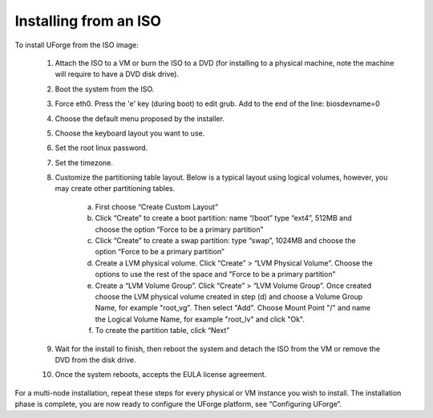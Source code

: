.. Copyright (c) 2007-2016 UShareSoft, All rights reserved

.. _install-ISO:

Installing from an ISO
----------------------

To install UForge from the ISO image:

	1. Attach the ISO to a VM or burn the ISO to a DVD (for installing to a physical machine, note the machine will require to have a DVD disk drive).

	2. Boot the system from the ISO.

	3. Force eth0. Press the 'e' key (during boot) to edit grub. Add to the end of the line: biosdevname=0

	4. Choose the default menu proposed by the installer.

	5. Choose the keyboard layout you want to use.

	6. Set the root linux password.

	7. Set the timezone.

	8. Customize the partitioning table layout.  Below is a typical layout using logical volumes, however, you may create other partitioning tables.  

		a) First choose “Create Custom Layout”

		b) Click “Create” to create a boot partition: name “/boot” type “ext4”, 512MB and choose the option “Force to be a primary partition”

		c) Click “Create” to create a swap partition: type “swap”, 1024MB and choose the option “Force to be a primary partition”

		d) Create a LVM physical volume.  Click “Create” > “LVM Physical Volume”. Choose the options to use the rest of the space and "Force to be a primary partition"

		e) Create a “LVM Volume Group”. Click “Create” > “LVM Volume Group”. Once created choose the LVM physical volume created in step (d) and choose a Volume Group Name, for example "root_vg". Then select "Add". Choose Mount Point "/" and name the Logical Volume Name, for example "root_lv" and click "Ok".

		f) To create the partition table, click “Next”

	9. Wait for the install to finish, then reboot the system and detach the ISO from the VM or remove the DVD from the disk drive.

	10. Once the system reboots, accepts the EULA license agreement.
	
For a multi-node installation, repeat these steps for every physical or VM instance you wish to install.  
The installation phase is complete, you are now ready to configure the UForge platform, see “Configuring UForge”.